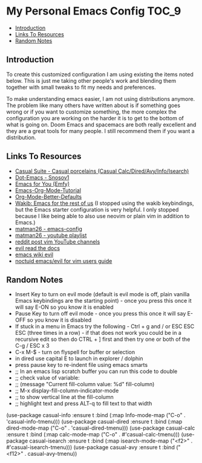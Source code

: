 * My Personal Emacs Config                                              :TOC_9:
  - [[#introduction][Introduction]]
  - [[#links-to-resources][Links To Resources]]
  - [[#random-notes][Random Notes]]

** Introduction

To create this customized configuration I am using existing the items noted
below. This is just me taking other people's work and blending them together
with small tweaks to fit my needs and preferences.

To make understanding emacs easier, I am not using distributions
anymore. The problem like many others have written about is if something
goes wrong or if you want to customize something, the more complex the
configuration you are working on the harder it is to get to the bottom
of what is going on. Doom Emacs and spacemacs are both really excellent
and they are a great tools for many people. I still recommend them if
you want a distribution.

** Links To Resources

- [[https://github.com/kickingvegas/casual-suite][Casual Suite - Casual porcelains (Casual Calc/Dired/Avy/Info/Isearch)]]
- [[https://github.com/snosov1/dot-emacs][Dot-Emacs - Snosov1]]
- [[https://github.com/susam/emfy][Emacs for You (Emfy)]]
- [[https://github.com/james-stoup/emacs-org-mode-tutorial][Emacs-Org-Mode-Tutorial]]
- [[https://github.com/james-stoup/org-mode-better-defaults/tree/main][Org-Mode-Better-Defaults]]
- [[https://github.com/darkstego/wakib-emacs][Wakib: Emacs for the rest of us]] (I stopped using the wakib keybindings, but
  the Emacs starter configuration is very helpful. I only stopped because I like
  being able to also use neovim or plain vim in addition to Emacs.)
- [[https://github.com/matman26/emacs-config][matman26 - emacs-config]]
- [[https://www.youtube.com/watch?v=ZzoqH2seOGY&list=PLGP2UnPoZ7HzLGU2cyK1MXSZwXy5niFkk&index=3][matman26 - youtube playlist]]
- [[https://www.reddit.com/r/vim/comments/1dddmx9/vim_youtubers/][reddit post vim YouTube channels]]
- [[https://evil.readthedocs.io/en/latest/index.html][evil read the docs]]
- [[https://www.emacswiki.org/emacs/Evil][emacs wiki evil]]
- [[https://github.com/noctuid/evil-guide][noctuid emacs/evil for vim users guide]]

** Random Notes
- Insert Key to turn on evil mode (default is evil mode is off, plain vanilla
  Emacs keybindings are the starting point) - once you press this once it will say E-ON so you know it is enabled
- Pause Key to turn off evil mode - once you press this once it will say E-OFF so you know it is disabled
- If stuck in a menu in Emacs try the following - Ctrl + g and / or ESC ESC ESC (three
  times in a row) - if that does not work you could be in a recursive edit so
  then do CTRL + ] first and then try one or both of the C-g / ESC x 3
- C-x M-$ - turn on flyspell for buffer or selection
- in dired use capital E to launch in explorer / dolphin
- press pause key to re-indent file using emacs smarts
- ;; In an emacs lisp scratch buffer you can run this code to double
- ;; check value of variable:
- ;; (message "Current fill-column value: %d" fill-column)
- ;; M-x display-fill-column-indicator-mode
- ;; to show vertical line at the fill-column
- ;; highlight text and press ALT-q to fill text to that width
(use-package casual-info
:ensure t
:bind (:map Info-mode-map ("C-o" . 'casual-info-tmenu)))
(use-package casual-dired
:ensure t
:bind (:map dired-mode-map ("C-o" . 'casual-dired-tmenu)))
(use-package casual-calc
:ensure t
:bind (:map calc-mode-map ("C-o" . #'casual-calc-tmenu)))
(use-package casual-isearch
:ensure t
:bind (:map isearch-mode-map ("<f2>" . #'casual-isearch-tmenu)))
(use-package casual-avy
  :ensure t
  :bind ("<f12>" . casual-avy-tmenu))

